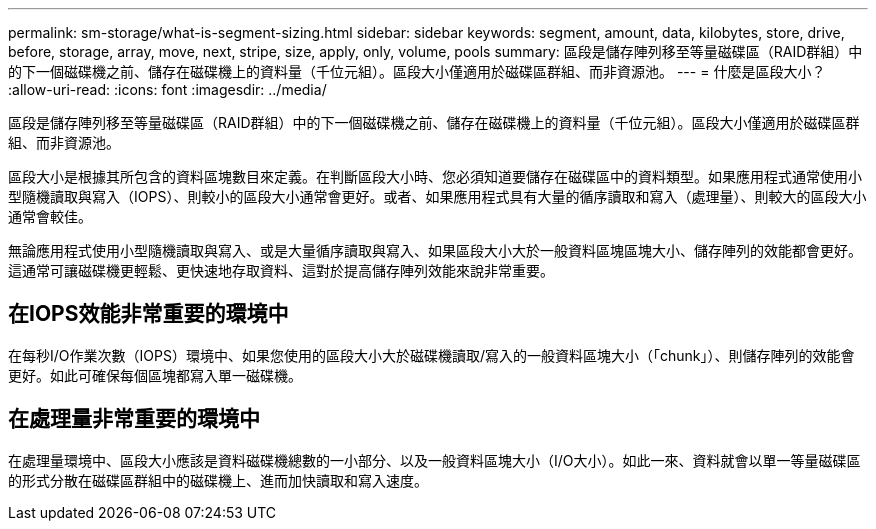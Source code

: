 ---
permalink: sm-storage/what-is-segment-sizing.html 
sidebar: sidebar 
keywords: segment, amount, data, kilobytes, store, drive, before, storage, array, move, next, stripe, size, apply, only, volume, pools 
summary: 區段是儲存陣列移至等量磁碟區（RAID群組）中的下一個磁碟機之前、儲存在磁碟機上的資料量（千位元組）。區段大小僅適用於磁碟區群組、而非資源池。 
---
= 什麼是區段大小？
:allow-uri-read: 
:icons: font
:imagesdir: ../media/


[role="lead"]
區段是儲存陣列移至等量磁碟區（RAID群組）中的下一個磁碟機之前、儲存在磁碟機上的資料量（千位元組）。區段大小僅適用於磁碟區群組、而非資源池。

區段大小是根據其所包含的資料區塊數目來定義。在判斷區段大小時、您必須知道要儲存在磁碟區中的資料類型。如果應用程式通常使用小型隨機讀取與寫入（IOPS）、則較小的區段大小通常會更好。或者、如果應用程式具有大量的循序讀取和寫入（處理量）、則較大的區段大小通常會較佳。

無論應用程式使用小型隨機讀取與寫入、或是大量循序讀取與寫入、如果區段大小大於一般資料區塊區塊大小、儲存陣列的效能都會更好。這通常可讓磁碟機更輕鬆、更快速地存取資料、這對於提高儲存陣列效能來說非常重要。



== 在IOPS效能非常重要的環境中

在每秒I/O作業次數（IOPS）環境中、如果您使用的區段大小大於磁碟機讀取/寫入的一般資料區塊大小（「chunk」）、則儲存陣列的效能會更好。如此可確保每個區塊都寫入單一磁碟機。



== 在處理量非常重要的環境中

在處理量環境中、區段大小應該是資料磁碟機總數的一小部分、以及一般資料區塊大小（I/O大小）。如此一來、資料就會以單一等量磁碟區的形式分散在磁碟區群組中的磁碟機上、進而加快讀取和寫入速度。
